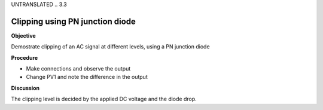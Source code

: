 UNTRANSLATED
.. 3.3

Clipping using PN junction diode
================================

**Objective**

Demostrate clipping of an AC signal at different levels, using a PN
junction diode

.. image:: schematics/clipping.svg
	   :width: 300px
.. image:: pics/clipping.png
	   :width: 300px

**Procedure**

-  Make connections and observe the output
-  Change PV1 and note the difference in the output

**Discussion**

The clipping level is decided by the applied DC voltage and the diode
drop.
